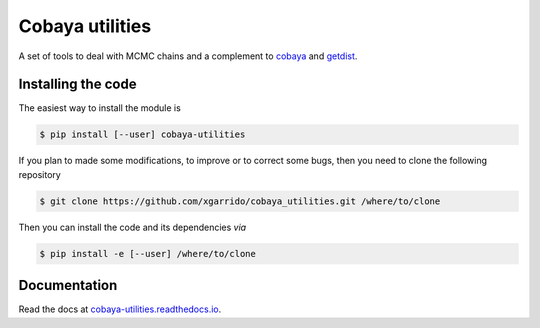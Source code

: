 ==================
 Cobaya utilities
==================

A set of tools to deal with MCMC chains and a complement to `cobaya
<https://github.com/CobayaSampler/cobaya>`_ and `getdist <https://github.com/cmbant/getdist>`_.

.. image:: https://img.shields.io/pypi/v/cobaya-utilities.svg?style=flat
   :target: https://pypi.python.org/pypi/cobaya-utilities

.. image:: https://img.shields.io/github/workflow/status/xgarrido/cobaya_utilities/Unit%20test
   :target: https://github.com/xgarrido/cobaya_utilities/actions

.. image:: https://readthedocs.org/projects/cobaya-utilities/badge/?version=latest
   :target: https://cobaya-utilities.readthedocs.io/en/latest/?badge=latest
   :alt: Documentation Status

.. image:: https://mybinder.org/badge_logo.svg
   :target: https://mybinder.org/v2/gh/xgarrido/cobaya_utilities/master


.. image:: https://codecov.io/gh/xgarrido/cobaya_utilities/branch/master/graph/badge.svg?token=qrrVcbNCs5
   :target: https://codecov.io/gh/xgarrido/cobaya_utilities


Installing the code
-------------------

The easiest way to install the module is

.. code:: shell

    $ pip install [--user] cobaya-utilities

If you plan to made some modifications, to improve or to correct some bugs, then you need to clone
the following repository

.. code:: shell

    $ git clone https://github.com/xgarrido/cobaya_utilities.git /where/to/clone

Then you can install the code and its dependencies *via*

.. code:: shell

    $ pip install -e [--user] /where/to/clone

.. end_before_documentation
Documentation
-------------

Read the docs at `cobaya-utilities.readthedocs.io <http://cobaya-utilities.readthedocs.io>`_.

..
   Running/testing the code
   ------------------------

   You can test the ``cobaya_utilities`` by doing
